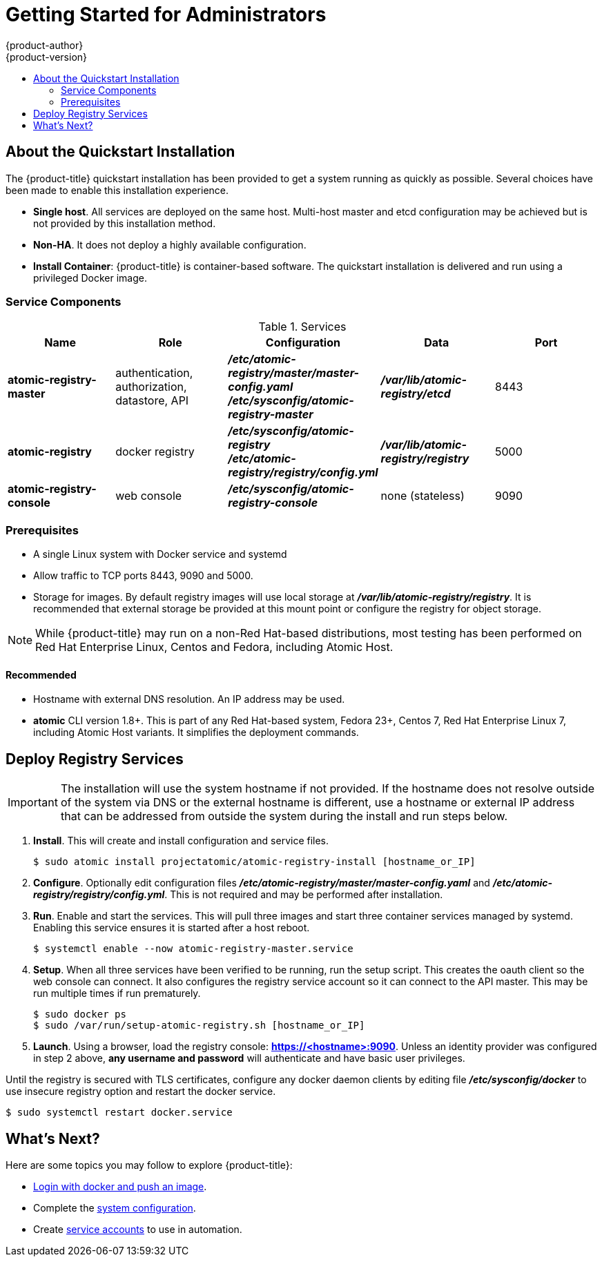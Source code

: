 [[registry-quickstart-administrators-index]]
= Getting Started for Administrators
{product-author}
{product-version}
:data-uri:
:icons:
:experimental:
:toc: macro
:toc-title:
:prewrap!:

toc::[]

== About the Quickstart Installation

The {product-title} quickstart installation has been provided to get a system
running as quickly as possible. Several choices have been made to
enable this installation experience.

* **Single host**. All services are deployed on the same host.
Multi-host master and etcd configuration may be achieved but is not provided
by this installation method.
* **Non-HA**. It does not deploy a highly available configuration.
* *Install Container*: {product-title} is container-based software. The
quickstart installation is delivered and run using a privileged Docker image.

[[service-components]]
=== Service Components

.Services
[options="header"]
|===
| Name | Role | Configuration | Data | Port
| *atomic-registry-master*
| authentication, authorization, datastore, API
| *_/etc/atomic-registry/master/master-config.yaml_* +
*_/etc/sysconfig/atomic-registry-master_*
| *_/var/lib/atomic-registry/etcd_*
| 8443
| *atomic-registry*
| docker registry
| *_/etc/sysconfig/atomic-registry_* +
*_/etc/atomic-registry/registry/config.yml_*
| *_/var/lib/atomic-registry/registry_*
| 5000
| *atomic-registry-console*
| web console
| *_/etc/sysconfig/atomic-registry-console_*
| none (stateless)
| 9090
|===

=== Prerequisites

* A single Linux system with Docker service and systemd
* Allow traffic to TCP ports 8443, 9090 and 5000.
* Storage for images. By default registry images will use local storage at
*_/var/lib/atomic-registry/registry_*. It is recommended that external storage be provided
at this mount point or configure the registry for object storage.

[NOTE]
====
While {product-title} may run on a non-Red Hat-based distributions, most testing
has been performed on Red Hat Enterprise Linux, Centos and Fedora, including Atomic Host.
====

==== Recommended

* Hostname with external DNS resolution. An IP address may be used.
* *atomic* CLI version 1.8+. This is part of any Red Hat-based system, Fedora 23+,
Centos 7, Red Hat Enterprise Linux 7, including Atomic Host variants. It simplifies
the deployment commands.

== Deploy Registry Services

[IMPORTANT]
====
The installation will use the system hostname if not provided. If the hostname
does not resolve outside of the system via DNS or the external hostname is
different, use a hostname or external IP address that can be addressed from
outside the system during the install and run steps below.
====

. **Install**. This will create and install configuration and service files.
+
----
$ sudo atomic install projectatomic/atomic-registry-install [hostname_or_IP]
----
+
. **Configure**. Optionally edit configuration files
*_/etc/atomic-registry/master/master-config.yaml_* and *_/etc/atomic-registry/registry/config.yml_*.
This is not required and may be performed after installation.
. **Run**. Enable and start the services. This will pull three images and start
three container services managed by systemd. Enabling this service ensures it is
started after a host reboot.
+
----
$ systemctl enable --now atomic-registry-master.service
----
+
. **Setup**. When all three services have been verified to be running, run the
setup script. This creates the oauth client so the web console can connect. It
also configures the registry service account so it can connect to the API master.
This may be run multiple times if run prematurely.
+
----
$ sudo docker ps
$ sudo /var/run/setup-atomic-registry.sh [hostname_or_IP]
----
+
. **Launch**. Using a browser, load the registry console: *https://<hostname>:9090*.
Unless an identity provider was configured in step 2 above, **any username and
password** will authenticate and have basic user privileges.

Until the registry is secured with TLS certificates, configure any docker daemon
clients by editing file *_/etc/sysconfig/docker_* to use insecure registry option and
restart the docker service.

----
$ sudo systemctl restart docker.service
----

== What's Next?

Here are some topics you may follow to explore {product-title}:

* xref:../developers.adoc#[Login with docker and push an image].
* Complete the xref:system_configuration.adoc#[system configuration].
* Create xref:../../admin_guide/service_accounts.adoc#[service accounts] to use
in automation.
